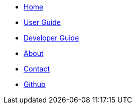 // Create the menu as an inline list, only if it's to be displayed in a browser
ifndef::env-github[]
[.nav-headbar#navbar]
- <<index#, Home>>
- <<UserGuide#, User Guide>>
- <<DeveloperGuide#, Developer Guide>>
- <<AboutUs#, About>>
- <<ContactUs#, Contact>>
- https://github.com/CS2103AUG2017-W11-B2/main[Github]
endif::[]
